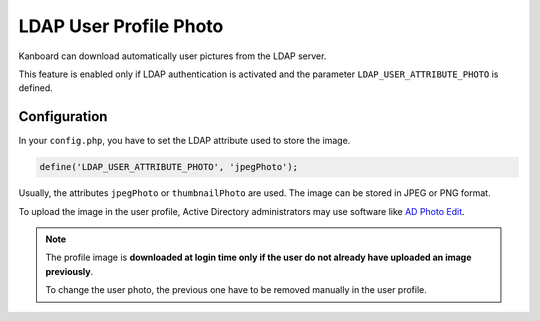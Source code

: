 LDAP User Profile Photo
=======================

Kanboard can download automatically user pictures from the LDAP server.

This feature is enabled only if LDAP authentication is activated and the
parameter ``LDAP_USER_ATTRIBUTE_PHOTO`` is defined.

Configuration
-------------

In your ``config.php``, you have to set the LDAP attribute used to store
the image.

.. code:: php

    define('LDAP_USER_ATTRIBUTE_PHOTO', 'jpegPhoto');

Usually, the attributes ``jpegPhoto`` or ``thumbnailPhoto`` are used.
The image can be stored in JPEG or PNG format.

To upload the image in the user profile, Active Directory administrators
may use software like `AD Photo
Edit <http://www.cjwdev.co.uk/Software/ADPhotoEdit/Info.html>`__.

.. note::

    The profile image is **downloaded at login time only if the user do not
    already have uploaded an image previously**.

    To change the user photo, the previous one have to be removed manually
    in the user profile.

